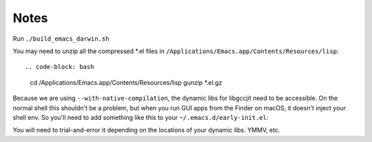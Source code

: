 Notes
------

Run ``./build_emacs_darwin.sh``

You may need to unzip all the compressed *.el files in ``/Applications/Emacs.app/Contents/Resources/lisp``::

.. code-block: bash

   cd /Applications/Emacs.app/Contents/Resources/lisp
   gunzip *.el.gz

Because we are using ``--with-native-compilation``, the dynamic libs for libgccjit need to be accessible. On the normal shell this shouldn't be a problem, but when you run GUI apps from the Finder on macOS, it doesn't inject your shell env. So you'll need to add something like this to your ``~/.emacs.d/early-init.el``:

.. code-block: lisp

   (setenv "LIBRARY_PATH"
            "/usr/lib:/usr/local/lib:/opt/homebrew/lib:/opt/homebrew/lib/gcc/current")
   (setenv "LD_LIBRARY_PATH" (getenv "LIBRARY_PATH"))
   (setenv "DYLD_LIBRARY_PATH" (getenv "LIBRARY_PATH")
   (setenv "PATH" "/usr/local/bin:/opt/homebrew/bin")

You will need to trial-and-error it depending on the locations of your dynamic libs. YMMV, etc.
